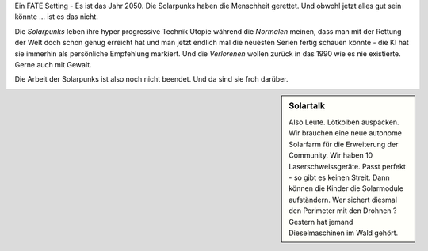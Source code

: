 Ein FATE Setting - Es ist das Jahr 2050. Die Solarpunks haben die Menschheit gerettet. Und obwohl jetzt alles gut sein könnte ... ist es das nicht.

Die *Solarpunks* leben ihre hyper progressive Technik Utopie während die *Normalen* meinen, dass man mit der Rettung der Welt doch schon genug erreicht hat und man jetzt endlich mal die neuesten Serien fertig schauen könnte - die KI hat sie immerhin als persönliche Empfehlung markiert. Und die *Verlorenen* wollen zurück in das 1990 wie es nie existierte. Gerne auch mit Gewalt.

Die Arbeit der Solarpunks ist also noch nicht beendet. Und da sind sie froh darüber.

.. sidebar:: Solartalk

    Also Leute. Lötkolben auspacken. Wir brauchen eine neue autonome Solarfarm für die Erweiterung der Community. Wir haben 10 Laserschweissgeräte. Passt perfekt - so gibt es keinen Streit. Dann können die Kinder die Solarmodule aufständern. Wer sichert diesmal den Perimeter mit den Drohnen ? Gestern hat jemand Dieselmaschinen im Wald gehört.